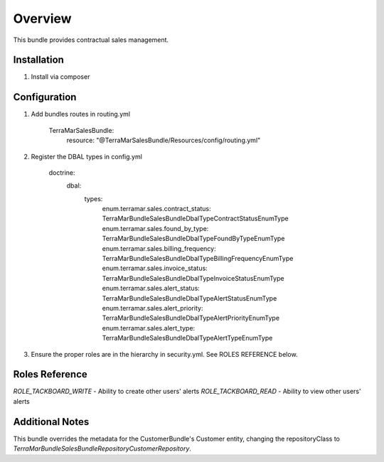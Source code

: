Overview
========

This bundle provides contractual sales management.



Installation
------------

1. Install via composer



Configuration
-------------

1. Add bundles routes in routing.yml

    TerraMarSalesBundle:
      resource: "@TerraMarSalesBundle/Resources/config/routing.yml"

2. Register the DBAL types in config.yml

    doctrine:
      dbal:
        types:
          enum.terramar.sales.contract_status:     TerraMar\Bundle\SalesBundle\DbalType\ContractStatusEnumType
          enum.terramar.sales.found_by_type:       TerraMar\Bundle\SalesBundle\DbalType\FoundByTypeEnumType
          enum.terramar.sales.billing_frequency:   TerraMar\Bundle\SalesBundle\DbalType\BillingFrequencyEnumType
          enum.terramar.sales.invoice_status:      TerraMar\Bundle\SalesBundle\DbalType\InvoiceStatusEnumType
          enum.terramar.sales.alert_status:        TerraMar\Bundle\SalesBundle\DbalType\AlertStatusEnumType
          enum.terramar.sales.alert_priority:      TerraMar\Bundle\SalesBundle\DbalType\AlertPriorityEnumType
          enum.terramar.sales.alert_type:          TerraMar\Bundle\SalesBundle\DbalType\AlertTypeEnumType

3. Ensure the proper roles are in the hierarchy in security.yml. See ROLES REFERENCE below.



Roles Reference
---------------

*ROLE_TACKBOARD_WRITE*  - Ability to create other users' alerts
*ROLE_TACKBOARD_READ*   - Ability to view other users' alerts



Additional Notes
----------------

This bundle overrides the metadata for the CustomerBundle's Customer entity,
changing the repositoryClass to
`TerraMar\Bundle\SalesBundle\Repository\CustomerRepository`.

